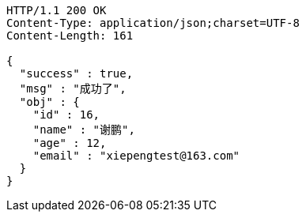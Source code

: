 [source,http,options="nowrap"]
----
HTTP/1.1 200 OK
Content-Type: application/json;charset=UTF-8
Content-Length: 161

{
  "success" : true,
  "msg" : "成功了",
  "obj" : {
    "id" : 16,
    "name" : "谢鹏",
    "age" : 12,
    "email" : "xiepengtest@163.com"
  }
}
----